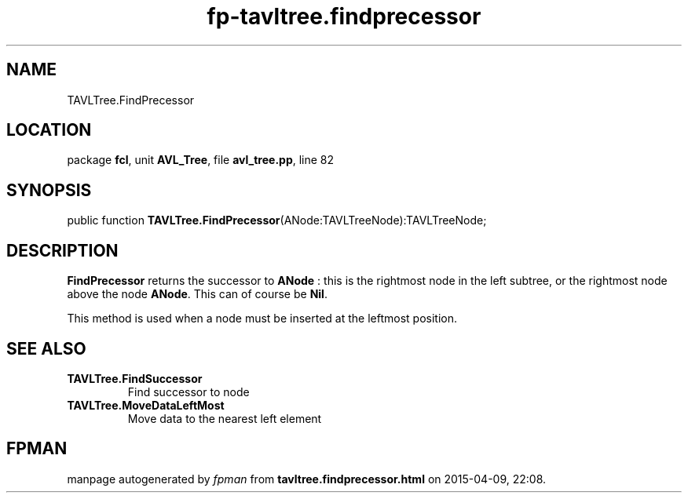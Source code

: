 .\" file autogenerated by fpman
.TH "fp-tavltree.findprecessor" 3 "2014-03-14" "fpman" "Free Pascal Programmer's Manual"
.SH NAME
TAVLTree.FindPrecessor
.SH LOCATION
package \fBfcl\fR, unit \fBAVL_Tree\fR, file \fBavl_tree.pp\fR, line 82
.SH SYNOPSIS
public function \fBTAVLTree.FindPrecessor\fR(ANode:TAVLTreeNode):TAVLTreeNode;
.SH DESCRIPTION
\fBFindPrecessor\fR returns the successor to \fBANode\fR : this is the rightmost node in the left subtree, or the rightmost node above the node \fBANode\fR. This can of course be \fBNil\fR.

This method is used when a node must be inserted at the leftmost position.


.SH SEE ALSO
.TP
.B TAVLTree.FindSuccessor
Find successor to node
.TP
.B TAVLTree.MoveDataLeftMost
Move data to the nearest left element

.SH FPMAN
manpage autogenerated by \fIfpman\fR from \fBtavltree.findprecessor.html\fR on 2015-04-09, 22:08.

